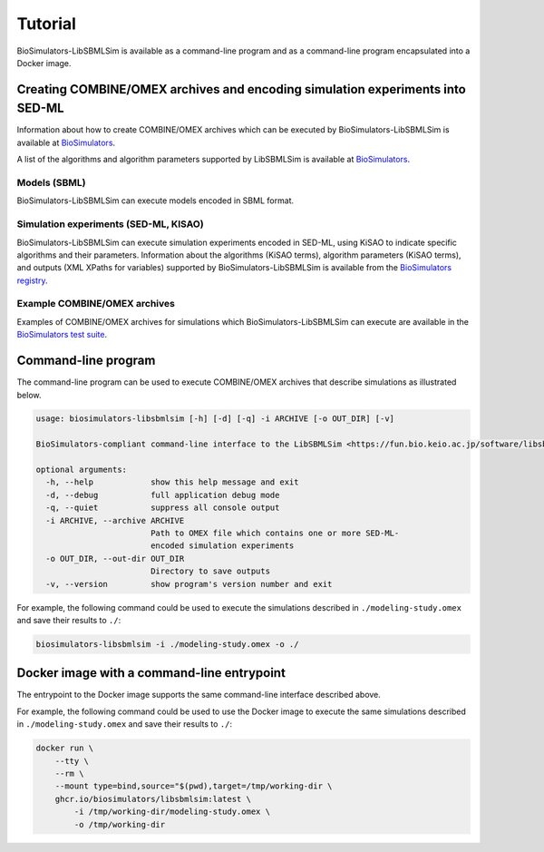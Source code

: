 Tutorial
========

BioSimulators-LibSBMLSim is available as a command-line program and as a command-line program encapsulated into a Docker image.


Creating COMBINE/OMEX archives and encoding simulation experiments into SED-ML
------------------------------------------------------------------------------

Information about how to create COMBINE/OMEX archives which can be executed by BioSimulators-LibSBMLSim is available at `BioSimulators <https://biosimulators.org/help>`_.

A list of the algorithms and algorithm parameters supported by LibSBMLSim is available at `BioSimulators <https://biosimulators.org/simulators/libsbmlsim>`_.

Models (SBML)
+++++++++++++

BioSimulators-LibSBMLSim can execute models encoded in SBML format.

Simulation experiments (SED-ML, KISAO)
++++++++++++++++++++++++++++++++++++++

BioSimulators-LibSBMLSim can execute simulation experiments encoded in SED-ML, using KiSAO to indicate specific algorithms and their parameters. Information about the algorithms (KiSAO terms), algorithm parameters (KiSAO terms), and outputs (XML XPaths for variables) supported by BioSimulators-LibSBMLSim is available from the `BioSimulators registry <https://biosimulators.org/simulators/libsbmlsim>`_.

Example COMBINE/OMEX archives
+++++++++++++++++++++++++++++

Examples of COMBINE/OMEX archives for simulations which BioSimulators-LibSBMLSim can execute are available in the `BioSimulators test suite <https://github.com/biosimulators/Biosimulators_test_suite/tree/deploy/examples>`_.


Command-line program
--------------------

The command-line program can be used to execute COMBINE/OMEX archives that describe simulations as illustrated below.

.. code-block:: text

    usage: biosimulators-libsbmlsim [-h] [-d] [-q] -i ARCHIVE [-o OUT_DIR] [-v]

    BioSimulators-compliant command-line interface to the LibSBMLSim <https://fun.bio.keio.ac.jp/software/libsbmlsim/> simulation program.

    optional arguments:
      -h, --help            show this help message and exit
      -d, --debug           full application debug mode
      -q, --quiet           suppress all console output
      -i ARCHIVE, --archive ARCHIVE
                            Path to OMEX file which contains one or more SED-ML-
                            encoded simulation experiments
      -o OUT_DIR, --out-dir OUT_DIR
                            Directory to save outputs
      -v, --version         show program's version number and exit

For example, the following command could be used to execute the simulations described in ``./modeling-study.omex`` and save their results to ``./``:

.. code-block:: text

    biosimulators-libsbmlsim -i ./modeling-study.omex -o ./


Docker image with a command-line entrypoint
-------------------------------------------

The entrypoint to the Docker image supports the same command-line interface described above.

For example, the following command could be used to use the Docker image to execute the same simulations described in ``./modeling-study.omex`` and save their results to ``./``:

.. code-block:: text

    docker run \
        --tty \
        --rm \
        --mount type=bind,source="$(pwd),target=/tmp/working-dir \
        ghcr.io/biosimulators/libsbmlsim:latest \
            -i /tmp/working-dir/modeling-study.omex \
            -o /tmp/working-dir
